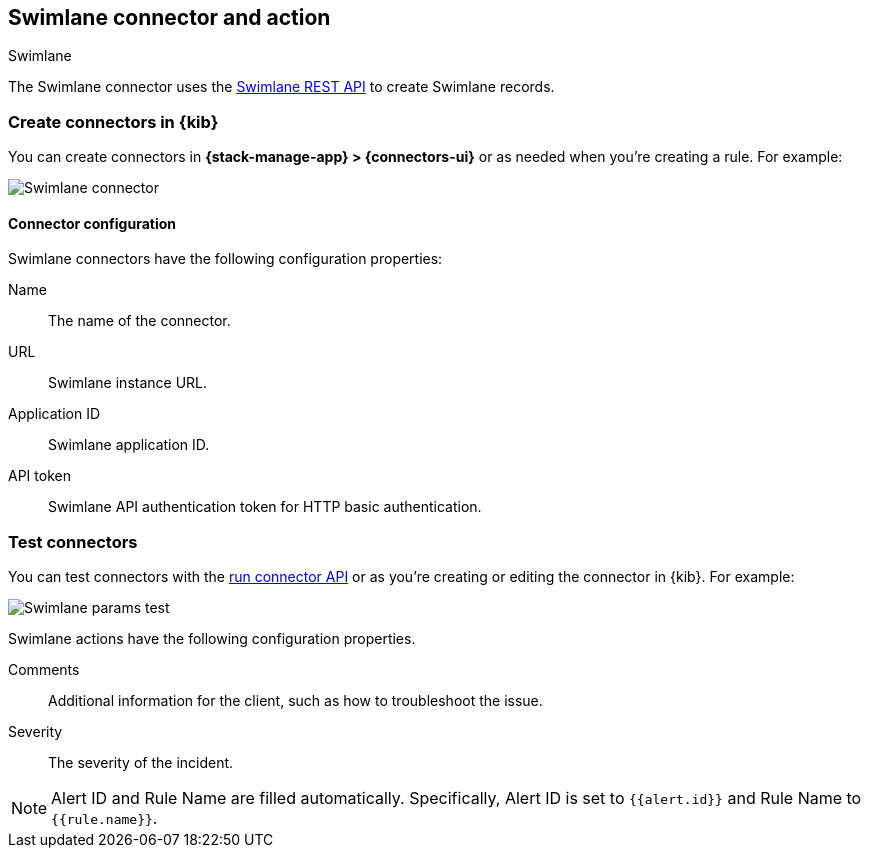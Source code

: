 [[swimlane-action-type]]
== Swimlane connector and action
++++
<titleabbrev>Swimlane</titleabbrev>
++++
:frontmatter-description: Add a connector that can create Swimlane records.
:frontmatter-tags-products: [kibana] 
:frontmatter-tags-content-type: [how-to] 
:frontmatter-tags-user-goals: [configure]

The Swimlane connector uses the https://swimlane.com/knowledge-center/docs/developer-guide/rest-api/[Swimlane REST API] to create Swimlane records.

[float]
[[define-swimlane-ui]]
=== Create connectors in {kib}

You can create connectors in *{stack-manage-app} > {connectors-ui}*
or as needed when you're creating a rule. For example:

[role="screenshot"]
image::management/connectors/images/swimlane-connector.png[Swimlane connector]

[float]
[[swimlane-connector-configuration]]
==== Connector configuration

Swimlane connectors have the following configuration properties:

Name:: The name of the connector.
URL:: Swimlane instance URL.
Application ID:: Swimlane application ID.
API token::  Swimlane API authentication token for HTTP basic authentication.

[float]
[[swimlane-action-configuration]]
=== Test connectors

You can test connectors with the <<execute-connector-api,run connector API>> or
as you're creating or editing the connector in {kib}. For example:

[role="screenshot"]
image::management/connectors/images/swimlane-params-test.png[Swimlane params test]

Swimlane actions have the following configuration properties.

Comments:: Additional information for the client, such as how to troubleshoot the issue.
Severity:: The severity of the incident.

NOTE:   Alert ID and Rule Name are filled automatically. Specifically, Alert ID is set to `{{alert.id}}` and Rule Name to `{{rule.name}}`.